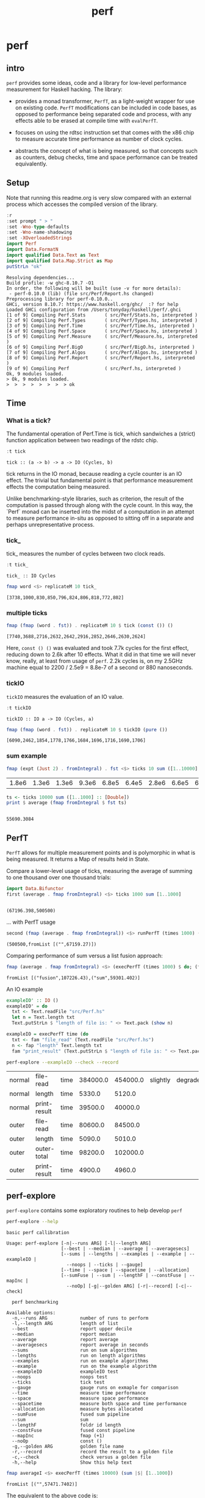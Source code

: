 #+TITLE: perf
#+PROPERTY: header-args :exports both
#+PROPERTY: header-args :eval no-export

* perf
:PROPERTIES:
:EXPORT_FILE_NAME: perf
:export_date: 2022-4-12
:END:

** intro

~perf~ provides some ideas, code and a library for low-level performance measurement for Haskell hacking. The library:

- provides a monad transformer, ~PerfT~, as a light-weight wrapper for use on existing code. ~PerfT~ modifications can be included in code bases, as opposed to performance being separated code and  process, with any effects able to be erased at compile time with ~evalPerfT~.

- focuses on using the rdtsc instruction set that comes with the x86 chip to measure accurate time performance as number of clock cycles.

- abstracts the concept of what is being measured, so that concepts such as counters, debug checks, time and space performance can be treated equivalently.

** Setup

Note that running this readme.org is very slow compared with an external process which accesses the compiled version of the library.

#+begin_src haskell :results output :exports both
:r
:set prompt " > "
:set -Wno-type-defaults
:set -Wno-name-shadowing
:set -XOverloadedStrings
import Perf
import Data.FormatN
import qualified Data.Text as Text
import qualified Data.Map.Strict as Map
putStrLn "ok"
#+end_src

#+RESULTS:
#+begin_example
Resolving dependencies...
Build profile: -w ghc-8.10.7 -O1
In order, the following will be built (use -v for more details):
 - perf-0.10.0 (lib) (file src/Perf/Report.hs changed)
Preprocessing library for perf-0.10.0..
GHCi, version 8.10.7: https://www.haskell.org/ghc/  :? for help
Loaded GHCi configuration from /Users/tonyday/haskell/perf/.ghci
[1 of 9] Compiling Perf.Stats       ( src/Perf/Stats.hs, interpreted )
[2 of 9] Compiling Perf.Types       ( src/Perf/Types.hs, interpreted )
[3 of 9] Compiling Perf.Time        ( src/Perf/Time.hs, interpreted )
[4 of 9] Compiling Perf.Space       ( src/Perf/Space.hs, interpreted )
[5 of 9] Compiling Perf.Measure     ( src/Perf/Measure.hs, interpreted )
[6 of 9] Compiling Perf.BigO        ( src/Perf/BigO.hs, interpreted )
[7 of 9] Compiling Perf.Algos       ( src/Perf/Algos.hs, interpreted )
[8 of 9] Compiling Perf.Report      ( src/Perf/Report.hs, interpreted )
[9 of 9] Compiling Perf             ( src/Perf.hs, interpreted )
Ok, 9 modules loaded.
> Ok, 9 modules loaded.
>  >  >  >  >  >  >  > ok
#+end_example

** Time
*** What is a tick?

The fundamental operation of Perf.Time is tick, which sandwiches a (strict) function application between two readings of the rdstc chip.

#+begin_src haskell :results output :exports both
:t tick
#+end_src

#+RESULTS:
: tick :: (a -> b) -> a -> IO (Cycles, b)

tick returns in the IO monad, because reading a cycle counter is an IO effect. The trivial but fundamental point is that performance measurement effects the computation being measured.

Unlike benchmarking-style libraries, such as criterion, the result of the computation is passed through along with the cycle count. In this way, the `Perf` monad can be inserted into the midst of a computation in an attempt to measure performance in-situ as opposed to sitting off in a separate and perhaps unrepresentative process.

*** tick_

tick_ measures the number of cycles between two clock reads.

#+begin_src haskell :results output :exports both
:t tick_
#+end_src

#+RESULTS:
: tick_ :: IO Cycles

#+begin_src haskell :results output :exports both
fmap word <$> replicateM 10 tick_
#+end_src

#+RESULTS:
: [3738,1000,830,850,796,824,806,818,772,802]

*** multiple ticks

#+begin_src haskell :results output :exports both
fmap (fmap (word . fst)) . replicateM 10 $ tick (const ()) ()
#+end_src

#+RESULTS:
: [7740,3688,2716,2632,2642,2916,2852,2646,2630,2624]

Here, ~const () ()~ was evaluated and took 7.7k cycles for the first effect, reducing down to 2.6k after 10 effects. What it did in that time we will never know, really, at least from usage of ~perf~. 2.2k cycles is, on my 2.5GHz machine equal to 2200 / 2.5e9 = 8.8e-7 of a second or 880 nanoseconds.

*** tickIO

~tickIO~ measures the evaluation of an IO value.

#+begin_src haskell :results output :exports both
:t tickIO
#+end_src

#+RESULTS:
: tickIO :: IO a -> IO (Cycles, a)

#+begin_src haskell :results output :exports both
fmap (fmap (word . fst)) . replicateM 10 $ tickIO (pure ())
#+end_src

#+RESULTS:
: [6090,2462,1854,1778,1766,1684,1696,1716,1690,1706]

*** sum example

#+begin_src haskell :exports both
fmap (expt (Just 2) . fromIntegral) . fst <$> ticks 10 sum ([1..10000] :: [Double])
#+end_src

#+RESULTS:
| 1.8e6 | 1.3e6 | 1.3e6 | 9.3e6 | 6.8e5 | 6.4e5 | 2.8e6 | 6.6e5 | 6.3e5 | 1.6e6 |


#+begin_src haskell :results output :exports both
ts <- ticks 10000 sum ([1..1000] :: [Double])
print $ average (fmap fromIntegral $ fst ts)
#+end_src

#+RESULTS:
:
: 55690.3084

** PerfT

~PerfT~ allows for multiple measurement points and is polymorphic in what is being measured. It returns a Map of results held in State.

Compare a lower-level usage of ticks, measuring the average of summing to one thousand over one thousand trials:

#+begin_src haskell :results output :exports both
import Data.Bifunctor
first (average . fmap fromIntegral) <$> ticks 1000 sum [1..1000]
#+end_src

#+RESULTS:
:
: (67196.398,500500)

... with PerfT usage

#+begin_src haskell :results output :exports both
second (fmap (average . fmap fromIntegral)) <$> runPerfT (times 1000) (sum |$| [1..1000])
#+end_src

#+RESULTS:
: (500500,fromList [("",67159.27)])

Comparing performance of sum versus a list fusion approach:

#+begin_src haskell :results output :exports both
fmap (average . fmap fromIntegral) <$> (execPerfT (times 1000) $ do; (fap "sum" sum [1..1000]); (fap "fusion" (\x -> sum [1..x]) 1000))
#+end_src

#+RESULTS:
: fromList [("fusion",107226.43),("sum",59301.402)]

An IO example

#+begin_src haskell
exampleIO' :: IO ()
exampleIO' = do
  txt <- Text.readFile "src/Perf.hs"
  let n = Text.length txt
  Text.putStrLn $ "length of file is: " <> Text.pack (show n)
#+end_src

#+begin_src haskell :results output :exports both
exampleIO = execPerfT time (do
  txt <- fam "file_read" (Text.readFile "src/Perf.hs")
  n <- fap "length" Text.length txt
  fam "print_result" (Text.putStrLn $ "length of file is: " <> Text.pack (show n)))
#+end_src

#+begin_src sh :exports both
perf-explore --exampleIO --check --record
#+end_src

#+RESULTS:
| normal | file-read    | time | 384000.0 | 454000.0 | slightly | degraded |
| normal | length       | time |   5330.0 |   5120.0 |          |          |
| normal | print-result | time |  39500.0 |  40000.0 |          |          |
| outer  | file-read    | time |  80600.0 |  84500.0 |          |          |
| outer  | length       | time |   5090.0 |   5010.0 |          |          |
| outer  | outer-total  | time |  98200.0 | 102000.0 |          |          |
| outer  | print-result | time |   4900.0 |   4960.0 |          |          |

** perf-explore

~perf-explore~ contains some exploratory routines to help develop =perf=

#+begin_src sh :results output :exports both
perf-explore --help
#+end_src

#+RESULTS:
#+begin_example
basic perf callibration

Usage: perf-explore [-n|--runs ARG] [-l|--length ARG]
                    [--best | --median | --average | --averagesecs]
                    [--sums | --lengths | --examples | --example | --exampleIO |
                      --noops | --ticks | --gauge]
                    [--time | --space | --spacetime | --allocation]
                    [--sumFuse | --sum | --lengthF | --constFuse | --mapInc |
                      --noOp] [-g|--golden ARG] [-r|--record] [-c|--check]

  perf benchmarking

Available options:
  -n,--runs ARG            number of runs to perform
  -l,--length ARG          length of list
  --best                   report upper decile
  --median                 report median
  --average                report average
  --averagesecs            report average in seconds
  --sums                   run on sum algorithms
  --lengths                run on length algorithms
  --examples               run on example algorithms
  --example                run on the example algorithm
  --exampleIO              exampleIO test
  --noops                  noops test
  --ticks                  tick test
  --gauge                  gauge runs on exmaple for comparison
  --time                   measure time performance
  --space                  measure space performance
  --spacetime              measure both space and time performance
  --allocation             measure bytes allocated
  --sumFuse                fused sum pipeline
  --sum                    sum
  --lengthF                foldr id length
  --constFuse              fused const pipeline
  --mapInc                 fmap (+1)
  --noOp                   const ()
  -g,--golden ARG          golden file name
  -r,--record              record the result to a golden file
  -c,--check               check versus a golden file
  -h,--help                Show this help text
#+end_example

#+begin_src haskell :results output :exports both
fmap averageI <$> execPerfT (times 10000) (sum |$| [1..1000])
#+end_src

#+RESULTS:
: fromList [("",57471.7402)]

The equivalent to the above code is:

#+begin_src sh :results drawer :exports both
perf-explore -n 10000 -l 1000 --sum
#+end_src

#+RESULTS:
:results:
| label1 | label2 | results |
|--------+--------+---------|
| sum    | time   |  3.10e4 |
:end:

*** noops

#+begin_src sh :results drawer :exports both
perf-explore --noops
#+end_src

#+RESULTS:
:results:
| label1 | label2  | label3 | results |
|--------+---------+--------+---------|
| const  | 1st     | time   |  4.94e3 |
| const  | 2nd     | time   |  3.20e1 |
| const  | 3rd     | time   |  1.60e1 |
| const  | 4th     | time   |  1.80e1 |
| const  | average | time   |  2.39e1 |
| const  | best    | time   |  1.57e1 |
| const  | median  | time   |  1.78e1 |
| pure   | 1st     | time   |  4.25e3 |
| pure   | 2nd     | time   |  3.80e1 |
| pure   | 3rd     | time   |  3.80e1 |
| pure   | 4th     | time   |  2.20e1 |
| pure   | average | time   |  2.53e1 |
| pure   | best    | time   |  1.77e1 |
| pure   | median  | time   |  2.00e1 |
:end:

#+begin_src haskell :results output :exports both
:r
:set -XOverloadedLabels
import qualified Data.Text as Text
import qualified Data.Map.Strict as Map
import Chart
import Prelude
import Optics.Core
m <- read <$> readFile "other/noop.map" :: IO (Map.Map Text.Text [Cycles])
let (Just d) = Map.lookup "fap times" m
filter (> 100) d
#+end_src

#+RESULTS:
: Ok, 8 modules loaded.
: >  >  >  >  >  >  >
: <interactive>:202:5: warning: [-Wincomplete-uni-patterns]
:     Pattern match(es) are non-exhaustive
:     In a pattern binding: Patterns not matched: Nothing
: [Cycles {word = 484},Cycles {word = 128},Cycles {word = 136},Cycles {word = 128},Cycles {word = 314}]

#+begin_src haskell :file other/noop.svg :results output graphics file :exports both
writeChartSvg "other/noop.svg" $ mempty & #hudOptions .~ colourHudOptions (rgb light) defaultHudOptions & #charts .~ unnamed [(RectChart (defaultRectStyle & #borderSize .~ 0 & #color .~ Colour 1 1 1 1) (zipWith (\y x -> Rect x (x+1) 0 y) (fromIntegral <$> filter (<= 100) d) [0..]))]
#+end_src

#+RESULTS:
[[file:other/noop.svg]]

*** measurement context

Exploration of how the code surrounding measurement effects performance.

#+begin_src sh :results drawer
perf-explore -n 1000 -l 1000 --ticks
#+end_src

#+RESULTS:
:results:
|               | stepTime |   tick | tickForce | tickForceArgs | tickLazy | tickWHNF |  times |
| sumAux        |   2.33e4 | 1.78e4 |    3.00e4 |        2.33e4 |   1.68e1 |   1.64e4 | 2.32e4 |
| sumCata       |   1.57e4 | 1.63e4 |    1.59e4 |        1.53e4 |   1.64e1 |   1.55e4 | 1.54e4 |
| sumCo         |   1.77e4 | 2.46e4 |    1.80e4 |        1.76e4 |   1.73e1 |   1.89e4 | 1.77e4 |
| sumCoCase     |   1.69e4 | 1.79e4 |    1.69e4 |        1.62e4 |   1.68e1 |   1.63e4 | 1.65e4 |
| sumCoGo       |   1.90e4 | 1.92e4 |    1.91e4 |        1.87e4 |   1.69e1 |   1.87e4 | 1.87e4 |
| sumF          |   1.22e4 | 1.05e4 |    1.22e4 |        1.22e4 |   1.74e1 |   1.04e4 | 1.23e4 |
| sumFlip       |   1.23e4 | 1.06e4 |    1.22e4 |        1.24e4 |   1.69e1 |   1.52e4 | 1.21e4 |
| sumFlipLazy   |   1.29e4 | 1.20e4 |    1.07e4 |        1.06e4 |   1.77e1 |   1.11e4 | 1.46e4 |
| sumFoldr      |   1.91e4 | 1.93e4 |    1.92e4 |        1.87e4 |   1.72e1 |   1.87e4 | 1.87e4 |
| sumFuse       |   1.35e3 | 1.35e3 |    1.35e3 |        1.35e3 |   1.92e1 |   3.15e3 | 1.35e3 |
| sumFuseFoldl' |   1.35e3 | 1.35e3 |    1.35e3 |        1.35e3 |   1.92e1 |   1.37e3 | 1.35e3 |
| sumFuseFoldr  |   8.64e3 | 9.59e3 |    9.04e3 |        8.84e3 |   1.92e1 |   8.68e3 | 8.73e3 |
| sumFusePoly   |   2.04e3 | 1.97e3 |    1.97e3 |        1.98e3 |   1.92e1 |   1.97e3 | 1.97e3 |
| sumLambda     |   1.11e4 | 1.12e4 |    1.13e4 |        1.13e4 |   1.77e1 |   1.12e4 | 1.14e4 |
| sumMono       |   1.12e4 | 1.12e4 |    1.11e4 |        1.10e4 |   1.70e1 |   1.17e4 | 1.12e4 |
| sumPoly       |   1.10e4 | 1.13e4 |    1.12e4 |        1.11e4 |   1.84e1 |   1.10e4 | 1.85e4 |
| sumSum        |   1.26e4 | 1.12e4 |    1.28e4 |        1.24e4 |   1.75e1 |   1.13e4 | 1.25e4 |
| sumTail       |   1.07e4 | 1.15e4 |    1.12e4 |        1.08e4 |   1.74e1 |   1.12e4 | 1.08e4 |
| sumTailLazy   |   1.16e4 | 1.11e4 |    1.17e4 |        1.19e4 |   1.72e1 |   1.10e4 | 1.18e4 |
:end:


#+begin_src sh :results drawer
perf-explore -n 100000 -l 1000 --ticks
#+end_src

#+RESULTS:
:results:
|               | stepTime |   tick | tickForce | tickForceArgs | tickLazy | tickWHNF |  times |
| sumAux        |   2.00e4 | 1.93e4 |    2.08e4 |        1.94e4 |   1.70e1 |   1.93e4 | 1.94e4 |
| sumCata       |   2.08e4 | 2.05e4 |    2.07e4 |        2.11e4 |   1.70e1 |   2.27e4 | 2.12e4 |
| sumCo         |   1.93e4 | 1.89e4 |    1.88e4 |        1.89e4 |   1.69e1 |   1.88e4 | 1.88e4 |
| sumCoCase     |   1.68e4 | 1.84e4 |    1.62e4 |        1.65e4 |   1.69e1 |   1.84e4 | 1.62e4 |
| sumCoGo       |   2.15e4 | 2.09e4 |    2.09e4 |        2.09e4 |   1.70e1 |   2.21e4 | 2.09e4 |
| sumF          |   9.48e3 | 8.98e3 |    8.71e3 |        9.14e3 |   1.69e1 |   8.69e3 | 9.00e3 |
| sumFlip       |   8.61e3 | 8.69e3 |    8.62e3 |        8.60e3 |   1.74e1 |   9.83e3 | 8.61e3 |
| sumFlipLazy   |   5.67e3 | 8.94e3 |    9.18e3 |        5.95e3 |   1.69e1 |   8.61e3 | 5.55e3 |
| sumFoldr      |   2.15e4 | 2.14e4 |    2.09e4 |        2.10e4 |   1.71e1 |   2.13e4 | 2.10e4 |
| sumFuse       |   1.36e3 | 1.61e3 |    1.50e3 |        1.38e3 |   1.95e1 |   1.43e3 | 1.37e3 |
| sumFuseFoldl' |   1.36e3 | 1.60e3 |    1.37e3 |        1.56e3 |   1.95e1 |   1.41e3 | 1.38e3 |
| sumFuseFoldr  |   1.15e4 | 1.12e4 |    1.13e4 |        1.13e4 |   1.93e1 |   1.16e4 | 1.34e4 |
| sumFusePoly   |   2.19e3 | 2.25e3 |    2.22e3 |        2.00e3 |   1.93e1 |   2.04e3 | 2.24e3 |
| sumLambda     |   8.82e3 | 9.05e3 |    8.58e3 |        8.74e3 |   1.71e1 |   8.58e3 | 8.82e3 |
| sumMono       |   5.68e3 | 6.06e3 |    5.69e3 |        5.90e3 |   1.79e1 |   5.96e3 | 5.72e3 |
| sumPoly       |   1.15e4 | 8.97e3 |    9.40e3 |        8.98e3 |   1.70e1 |   9.14e3 | 9.02e3 |
| sumSum        |   8.04e3 | 8.92e3 |    8.24e3 |        8.03e3 |   1.69e1 |   8.38e3 | 8.09e3 |
| sumTail       |   5.84e3 | 6.10e3 |    5.83e3 |        5.84e3 |   1.69e1 |   8.09e3 | 5.96e3 |
| sumTailLazy   |   1.20e4 | 1.04e4 |    1.27e4 |        1.21e4 |   1.69e1 |   1.21e4 | 1.21e4 |
:end:

**** short list
#+begin_src sh :results drawer :exports both
perf-explore -n 10000 -l 10 --best --ticks
#+end_src

#+RESULTS:
:results:
|               | stepTime |   tick | tickForce | tickForceArgs | tickLazy | tickWHNF |  times |
| sumAux        |   9.30e1 | 9.41e1 |    9.40e1 |        9.34e1 |   1.50e1 |   9.55e1 | 9.29e1 |
| sumCata       |   9.13e1 | 8.82e1 |    9.13e1 |        9.13e1 |   1.50e1 |   9.13e1 | 8.96e1 |
| sumCo         |   9.52e1 | 9.44e1 |    9.50e1 |        9.54e1 |   1.51e1 |   9.53e1 | 9.20e1 |
| sumCoCase     |   9.56e1 | 9.34e1 |    9.46e1 |        9.54e1 |   1.51e1 |   9.51e1 | 9.19e1 |
| sumCoGo       |   9.13e1 | 8.81e1 |    9.15e1 |        9.13e1 |   1.50e1 |   9.14e1 | 8.95e1 |
| sumF          |   6.36e1 | 6.54e1 |    6.71e1 |        6.59e1 |   1.50e1 |   6.54e1 | 6.37e1 |
| sumFlip       |   6.53e1 | 6.59e1 |    6.71e1 |        6.56e1 |   1.51e1 |   6.57e1 | 6.48e1 |
| sumFlipLazy   |   6.59e1 | 6.60e1 |    6.67e1 |        6.74e1 |   1.50e1 |   6.54e1 | 6.43e1 |
| sumFoldr      |   9.13e1 | 8.81e1 |    9.13e1 |        9.11e1 |   1.47e1 |   9.13e1 | 8.93e1 |
| sumFuse       |   2.36e1 | 2.36e1 |    2.48e1 |        2.54e1 |   1.71e1 |   2.63e1 | 2.57e1 |
| sumFuseFoldl' |   2.37e1 | 2.36e1 |    2.52e1 |        2.56e1 |   1.71e1 |   2.62e1 | 2.54e1 |
| sumFuseFoldr  |   4.35e1 | 4.44e1 |    4.37e1 |        4.92e1 |   1.71e1 |   4.79e1 | 4.92e1 |
| sumFusePoly   |   4.78e1 | 4.95e1 |    4.78e1 |        5.11e1 |   1.71e1 |   5.02e1 | 5.10e1 |
| sumLambda     |   8.58e1 | 8.73e1 |    8.57e1 |        8.69e1 |   1.50e1 |   8.58e1 | 8.36e1 |
| sumMono       |   7.31e1 | 7.15e1 |    7.32e1 |        7.32e1 |   1.50e1 |   7.26e1 | 7.10e1 |
| sumPoly       |   8.74e1 | 8.71e1 |    8.57e1 |        8.58e1 |   1.49e1 |   8.54e1 | 8.35e1 |
| sumSum        |   8.55e1 | 8.68e1 |    8.58e1 |        8.66e1 |   1.50e1 |   8.63e1 | 8.33e1 |
| sumTail       |   7.55e1 | 7.53e1 |    7.60e1 |        7.72e1 |   1.50e1 |   7.64e1 | 7.52e1 |
| sumTailLazy   |   7.94e1 | 7.76e1 |    7.92e1 |        7.85e1 |   1.50e1 |   7.85e1 | 7.57e1 |
:end:

**** long list
#+begin_src sh :results drawer :exports both
perf-explore -n 100 -l 100000 --best --ticks
#+end_src

#+RESULTS:
:results:
|               | stepTime |   tick | tickForce | tickForceArgs | tickLazy | tickWHNF |  times |
| sumAux        |   2.31e6 | 2.34e6 |    2.70e6 |        2.30e6 |   1.52e1 |   3.15e6 | 4.29e6 |
| sumCata       |   2.80e6 | 2.76e6 |    5.39e6 |        3.64e6 |   1.50e1 |   2.76e6 | 2.75e6 |
| sumCo         |   2.95e6 | 2.30e6 |    4.36e6 |        4.84e6 |   1.49e1 |   2.40e6 | 2.97e6 |
| sumCoCase     |   2.31e6 | 2.30e6 |    2.32e6 |        2.33e6 |   1.51e1 |   2.29e6 | 2.28e6 |
| sumCoGo       |   3.55e6 | 2.76e6 |    2.75e6 |        2.77e6 |   1.47e1 |   3.12e6 | 2.79e6 |
| sumF          |   7.76e5 | 7.79e5 |    7.82e5 |        7.80e5 |   1.51e1 |   7.77e5 | 6.76e5 |
| sumFlip       |   7.47e5 | 7.46e5 |    7.44e5 |        7.48e5 |   1.51e1 |   7.44e5 | 7.46e5 |
| sumFlipLazy   |   1.26e6 | 1.27e6 |    1.26e6 |        1.27e6 |   1.48e1 |   1.26e6 | 1.26e6 |
| sumFoldr      |   2.77e6 | 2.92e6 |    3.58e6 |        3.16e6 |   1.50e1 |   2.79e6 | 2.76e6 |
| sumFuse       |   1.32e5 | 1.32e5 |    1.32e5 |        1.32e5 |   1.59e1 |   1.32e5 | 1.32e5 |
| sumFuseFoldl' |   1.32e5 | 1.32e5 |    1.32e5 |        1.32e5 |   1.68e1 |   1.32e5 | 1.32e5 |
| sumFuseFoldr  |   1.55e6 | 1.55e6 |    1.59e6 |        1.54e6 |   1.70e1 |   1.54e6 | 1.54e6 |
| sumFusePoly   |   1.92e5 | 1.92e5 |    1.92e5 |        1.92e5 |   1.71e1 |   1.92e5 | 1.92e5 |
| sumLambda     |   8.21e5 | 8.26e5 |    8.23e5 |        8.28e5 |   1.52e1 |   8.31e5 | 8.09e5 |
| sumMono       |   7.78e5 | 7.80e5 |    7.82e5 |        7.79e5 |   1.50e1 |   7.83e5 | 7.79e5 |
| sumPoly       |   8.46e5 | 8.41e5 |    8.48e5 |        8.37e5 |   1.45e1 |   8.41e5 | 8.48e5 |
| sumSum        |   7.80e5 | 7.81e5 |    7.77e5 |        7.74e5 |   1.47e1 |   7.79e5 | 7.76e5 |
| sumTail       |   7.24e5 | 7.61e5 |    7.64e5 |        7.29e5 |   1.50e1 |   7.57e5 | 7.23e5 |
| sumTailLazy   |   1.36e6 | 1.37e6 |    1.37e6 |        1.36e6 |   1.53e1 |   1.37e6 | 1.37e6 |
:end:

*** sums

#+begin_src sh :output drawer :exports both
perf-explore -n 1000 -l 1000 --sums
#+end_src

#+RESULTS:
|   | label1        | label2 | results |
|   | ---           | ---    |     --- |
|   | sumAux        | time   | 17700.0 |
|   | sumCata       | time   | 17900.0 |
|   | sumCo         | time   | 22100.0 |
|   | sumCoCase     | time   | 16800.0 |
|   | sumCoGo       | time   | 33600.0 |
|   | sumF          | time   | 17500.0 |
|   | sumFlip       | time   | 27800.0 |
|   | sumFlipLazy   | time   | 27000.0 |
|   | sumFoldr      | time   | 22300.0 |
|   | sumFuse       | time   |  1660.0 |
|   | sumFuseFoldl' | time   |  1390.0 |
|   | sumFuseFoldr  | time   |  3940.0 |
|   | sumFusePoly   | time   |  2140.0 |
|   | sumLambda     | time   | 26000.0 |
|   | sumMono       | time   | 14300.0 |
|   | sumPoly       | time   | 22000.0 |
|   | sumSum        | time   | 14200.0 |
|   | sumTail       | time   | 35600.0 |
|   | sumTailLazy   | time   | 27300.0 |

*** lengths

#+begin_src sh :exports both
perf-explore -n 1000 -l 1000 --lengths
#+end_src

#+RESULTS:
|   | label1           | label2 | results |
|   | ---              | ---    |     --- |
|   | lengthAux        | time   | 20300.0 |
|   | lengthCo         | time   | 19100.0 |
|   | lengthCoCase     | time   | 19700.0 |
|   | lengthF          | time   | 17400.0 |
|   | lengthFMono      | time   | 17000.0 |
|   | lengthFlip       | time   | 23500.0 |
|   | lengthFlipLazy   | time   | 23600.0 |
|   | lengthFoldr      | time   | 18100.0 |
|   | lengthFoldrConst | time   | 18000.0 |
|   | lengthTail       | time   | 29500.0 |
|   | lengthTailLazy   | time   | 24000.0 |

** Gauge

#+begin_src sh :results output :exports both
perf-explore -n 1000 -l 1000 --average --gauge
#+end_src

#+RESULTS:
#+begin_example
sumFuse
benchmarking function ... function                                 time                 583.5 ns

benchmarking function ... function                                 time                 583.5 ns

sum
benchmarking function ... function                                 time                 3.691 μs

benchmarking function ... function                                 time                 3.645 μs

lengthF
benchmarking function ... function                                 time                 1.871 μs

benchmarking function ... function                                 time                 1.874 μs

constFuse
benchmarking function ... function                                 time                 293.0 ns

benchmarking function ... function                                 time                 299.8 ns

mapInc
benchmarking function ... function                                 time                 9.618 ns

benchmarking function ... function                                 time                 10.65 μs

noop
benchmarking function ... function                                 time                 5.254 ns

benchmarking function ... function                                 time                 5.249 ns

#+end_example

#+begin_src sh :results drawer :exports both
perf-explore --examples -n 10000 --averagesecs
#+end_src

#+RESULTS:
:results:
| label1    | label2 | results |
|-----------+--------+---------|
| constFuse | time   | 4.30e-7 |
| lengthF   | time   | 7.24e-6 |
| mapInc    | time   | 8.80e-8 |
| noop      | time   | 3.12e-8 |
| sum       | time   | 5.95e-6 |
| sumFuse   | time   | 1.95e-6 |
:end:

** Space

Data is collected from GHCStats

- allocated_bytes
- gcs
- gcdetails_live_bytes
- max_live_bytes
- max_mem_in_use_bytes

#+begin_src sh :results drawer :exports both
perf-explore -n 10 -l 100000 --space +RTS -T -RTS
#+end_src

#+RESULTS:
:results:
| label1 | label2       | results |
|--------+--------------+---------|
| sum    | MaxMem       |       0 |
| sum    | allocated    |  5.12e6 |
| sum    | gcLiveBytes  |       0 |
| sum    | gcollects    |       0 |
| sum    | maxLiveBytes |       0 |
:end:

*** spacetime

#+begin_src sh :results drawer :exports both
perf-explore -n 10 -l 100000 --spacetime +RTS -T -RTS
#+end_src

#+RESULTS:
:results:
| label1 | label2       | results |
|--------+--------------+---------|
| sum    | MaxMem       |  1.57e5 |
| sum    | allocated    |  7.21e6 |
| sum    | gcLiveBytes  |  1.50e5 |
| sum    | gcollects    |  1.52e5 |
| sum    | maxLiveBytes |  1.56e5 |
| sum    | time         |  1.47e5 |
:end:

** Perf.Degrade

#+begin_src sh :results drawer :exports both
perf-explore -n 1000 -l 1000 --examples --check --record
#+end_src

#+RESULTS:
:results:
| constFuse | time | 1.72e3 | 1.00e3 | improvement |
| lengthF   | time | 2.42e4 | 2.40e4 |                        |
| mapInc    | time | 4.88e2 | 3.56e2 | improvement |
| noop      | time | 4.80e1 | 7.00e1 | degraded    |
| sum       | time | 3.15e4 | 2.72e4 | improvement |
| sumFuse   | time | 1.63e3 | 1.62e3 |                        |
:end:

** Resources

[[https://en.wikipedia.org/wiki/Time_Stamp_Counter][rdtsc]]

** BigO

We could do a regression and minimise the error term, but we know that the largest run contains the most information; we would need to weight the simulations according to some heuristic.

Instead, we:

- estimate the order factor for each possible Order, from N3 to N0, setting the highest n run constant factor to zero,
- pick the order based on lowest absolute error result summed across all the runs,

#+begin_src haskell :results output :exports both
sims = 100
ns = [1,10,100,1000,10000]
ms <- tcurve StatBest sims (\x -> sum [1..x]) ns
ms
(o',res) = estO ns ms
o'
res
#+end_src

#+RESULTS:
:
: >  > [2723.1340382522158,3193.0,8273.0,92495.53333333334,931010.0]
: > Order {factors = [0.0,0.0,0.0,0.0,93.101,0.0,0.0,0.0]}
: [2630.0330382522156,2261.99,-1037.1000000000004,-605.4666666666599,0.0]


#+begin_src haskell
estOrder (\x -> sum [1..x]) 100 [1,10,100,1000,10000]
#+end_src

#+RESULTS:
: Order {factors = [0.0,0.0,0.0,0.0,1.0852114021956238e-2,0.0,0.0,0.0]}


* spacetime debug

#+begin_src haskell :results output
:t toMeasureN 2 ((\x y -> ssToList x <> [fromIntegral y]) <$> space False <*> stepTime)
:t ((\x y -> ssToList x <> [fromIntegral y]) <$> space False <*> stepTime)

#+end_src

#+RESULTS:
: ((\x y -> ssToList x <> [fromIntegral y]) <$> space False <*> stepTime)
:   :: Num a => StepMeasure IO [a]
